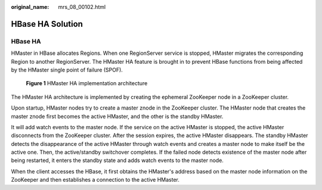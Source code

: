 :original_name: mrs_08_00102.html

.. _mrs_08_00102:

HBase HA Solution
=================

HBase HA
--------

HMaster in HBase allocates Regions. When one RegionServer service is stopped, HMaster migrates the corresponding Region to another RegionServer. The HMaster HA feature is brought in to prevent HBase functions from being affected by the HMaster single point of failure (SPOF).


.. figure:: /_static/images/en-us_image_0000001349190369.png
   :alt: **Figure 1** HMaster HA implementation architecture

   **Figure 1** HMaster HA implementation architecture

The HMaster HA architecture is implemented by creating the ephemeral ZooKeeper node in a ZooKeeper cluster.

Upon startup, HMaster nodes try to create a master znode in the ZooKeeper cluster. The HMaster node that creates the master znode first becomes the active HMaster, and the other is the standby HMaster.

It will add watch events to the master node. If the service on the active HMaster is stopped, the active HMaster disconnects from the ZooKeeper cluster. After the session expires, the active HMaster disappears. The standby HMaster detects the disappearance of the active HMaster through watch events and creates a master node to make itself be the active one. Then, the active/standby switchover completes. If the failed node detects existence of the master node after being restarted, it enters the standby state and adds watch events to the master node.

When the client accesses the HBase, it first obtains the HMaster's address based on the master node information on the ZooKeeper and then establishes a connection to the active HMaster.
